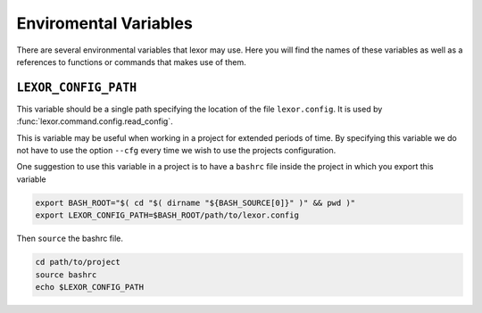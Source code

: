 .. _environ:

**********************
Enviromental Variables
**********************

There are several environmental variables that lexor may use. Here
you will find the names of these variables as well as a references to
functions or commands that makes use of them.

``LEXOR_CONFIG_PATH``
=====================

This variable should be a single path specifying the location of the
file ``lexor.config``. It is used by
:func:`lexor.command.config.read_config`.

This is variable may be useful when working in a project for extended
periods of time. By specifying this variable we do not have to use
the option ``--cfg`` every time we wish to use the projects
configuration.

One suggestion to use this variable in a project is to have a ``bashrc`` file
inside the project in which you export this variable

.. code-block:: bash

    export BASH_ROOT="$( cd "$( dirname "${BASH_SOURCE[0]}" )" && pwd )"
    export LEXOR_CONFIG_PATH=$BASH_ROOT/path/to/lexor.config

Then ``source`` the bashrc file.

.. code-block:: bash

    cd path/to/project
    source bashrc
    echo $LEXOR_CONFIG_PATH
